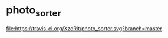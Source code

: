 * photo_sorter

[[https://travis-ci.org/XzoRit/photo_sorter][file:https://travis-ci.org/XzoRit/photo_sorter.svg?branch=master]]
